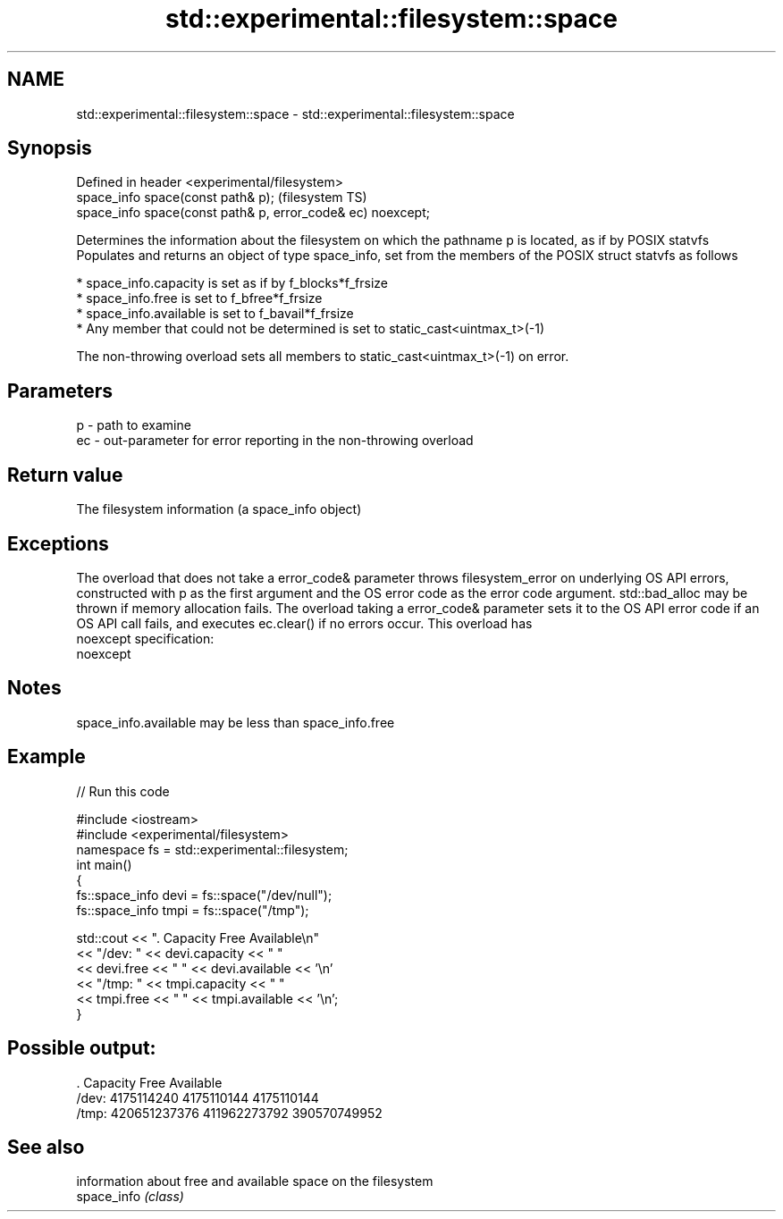 .TH std::experimental::filesystem::space 3 "2020.03.24" "http://cppreference.com" "C++ Standard Libary"
.SH NAME
std::experimental::filesystem::space \- std::experimental::filesystem::space

.SH Synopsis

  Defined in header <experimental/filesystem>
  space_info space(const path& p);                           (filesystem TS)
  space_info space(const path& p, error_code& ec) noexcept;

  Determines the information about the filesystem on which the pathname p is located, as if by POSIX statvfs
  Populates and returns an object of type space_info, set from the members of the POSIX struct statvfs as follows

  * space_info.capacity is set as if by f_blocks*f_frsize
  * space_info.free is set to f_bfree*f_frsize
  * space_info.available is set to f_bavail*f_frsize
  * Any member that could not be determined is set to static_cast<uintmax_t>(-1)

  The non-throwing overload sets all members to static_cast<uintmax_t>(-1) on error.

.SH Parameters


  p  - path to examine
  ec - out-parameter for error reporting in the non-throwing overload


.SH Return value

  The filesystem information (a space_info object)

.SH Exceptions

  The overload that does not take a error_code& parameter throws filesystem_error on underlying OS API errors, constructed with p as the first argument and the OS error code as the error code argument. std::bad_alloc may be thrown if memory allocation fails. The overload taking a error_code& parameter sets it to the OS API error code if an OS API call fails, and executes ec.clear() if no errors occur. This overload has
  noexcept specification:
  noexcept

.SH Notes

  space_info.available may be less than space_info.free

.SH Example

  
// Run this code

    #include <iostream>
    #include <experimental/filesystem>
    namespace fs = std::experimental::filesystem;
    int main()
    {
        fs::space_info devi = fs::space("/dev/null");
        fs::space_info tmpi = fs::space("/tmp");

        std::cout << ".        Capacity       Free      Available\\n"
                  << "/dev:   " << devi.capacity << "   "
                  << devi.free << "   " << devi.available  << '\\n'
                  << "/tmp: " << tmpi.capacity << " "
                  << tmpi.free << " " << tmpi.available  << '\\n';
    }

.SH Possible output:

    .         Capacity       Free      Available
    /dev:   4175114240   4175110144   4175110144
    /tmp: 420651237376 411962273792 390570749952


.SH See also


             information about free and available space on the filesystem
  space_info \fI(class)\fP




